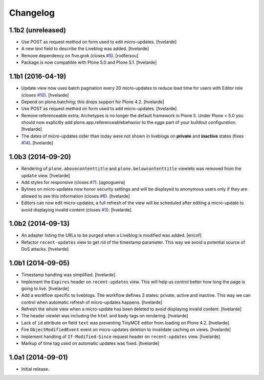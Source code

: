 Changelog
=========

1.1b2 (unreleased)
------------------

- Use POST as request method on form used to edit micro-updates.
  [hvelarde]

- A new text field to describe the Liveblog was added.
  [hvelarde]

- Remove dependency on five.grok (closes `#5`_).
  [rodfersou]

- Package is now compatible with Plone 5.0 and Plone 5.1.
  [hvelarde]


1.1b1 (2016-04-19)
------------------

- Update view now uses batch pagination every 20 micro-updates to reduce load time for users with Editor role (closes `#10`_).
  [hvelarde]

- Depend on plone.batching; this drops support for Plone 4.2.
  [hvelarde]

- Use POST as request method on form used to add micro-updates.
  [hvelarde]

- Remove referenceable extra; Archetypes is no longer the default framework in Plone 5.
  Under Plone < 5.0 you should now explicitly add plone.app.referenceablebehavior to the `eggs` part of your buildout configuration.
  [hvelarde]

- The dates of micro-updates older than today were not shown in liveblogs on **private** and **inactive** states (fixes `#14`_).
  [hvelarde]


1.0b3 (2014-09-20)
------------------

- Rendering of ``plone.abovecontenttitle`` and ``plone.belowcontenttitle`` viewlets was removed from the ``update`` view.
  [hvelarde]

- Add styles for responsive (closes `#7`_).
  [agnogueira]

- Bylines on micro-updates now honor security settings and will be displayed to anonymous users only if they are allowed to see this information (closes `#6`_).
  [hvelarde]

- Editors can now edit micro-updates; a full refresh of the view will be scheduled after editing a micro-update to avoid displaying invalid content (closes `#3`_).
  [hvelarde]


1.0b2 (2014-09-13)
------------------

- An adapter listing the URLs to be purged when a Liveblog is modified was added.
  [ericof]

- Refactor ``recent-updates`` view to get rid of the timestamp parameter.
  This way we avoid a potential source of DoS attacks.
  [hvelarde]


1.0b1 (2014-09-05)
------------------

- Timestamp handling was simplified.
  [hvelarde]

- Implement the ``Expires`` header on ``recent-updates`` view.
  This will help us control better how long the page is going to live.
  [hvelarde]

- Add a workflow specific to liveblogs.
  The workflow defines 3 states: private, active and inactive.
  This way we can control when automatic refresh of micro-updates happens.
  [hvelarde]

- Refresh the whole view when a micro-update has been deleted to avoid displaying invalid content.
  [hvelarde]

- The header viewlet was including the ``html`` and ``body`` tags on rendering.
  [hvelarde]

- Lack of ``id`` attribute on field ``text`` was preventing TinyMCE editor from loading on Plone 4.2.
  [hvelarde]

- Fire ``ObjectModifiedEvent`` event on micro-updates deletion to invalidate caching on views.
  [hvelarde]

- Implement handling of ``If-Modified-Since`` request header on ``recent-updates`` view.
  [hvelarde]

- Markup of time tag used on automatic updates was fixed.
  [hvelarde]


1.0a1 (2014-09-01)
------------------

- Initial release.

.. _`#3`: https://github.com/collective/collective.liveblog/issues/3
.. _`#5`: https://github.com/collective/collective.liveblog/issues/5
.. _`#6`: https://github.com/collective/collective.liveblog/issues/6
.. _`#7`: https://github.com/collective/collective.liveblog/issues/7
.. _`#10`: https://github.com/collective/collective.liveblog/issues/10
.. _`#14`: https://github.com/collective/collective.liveblog/issues/14
